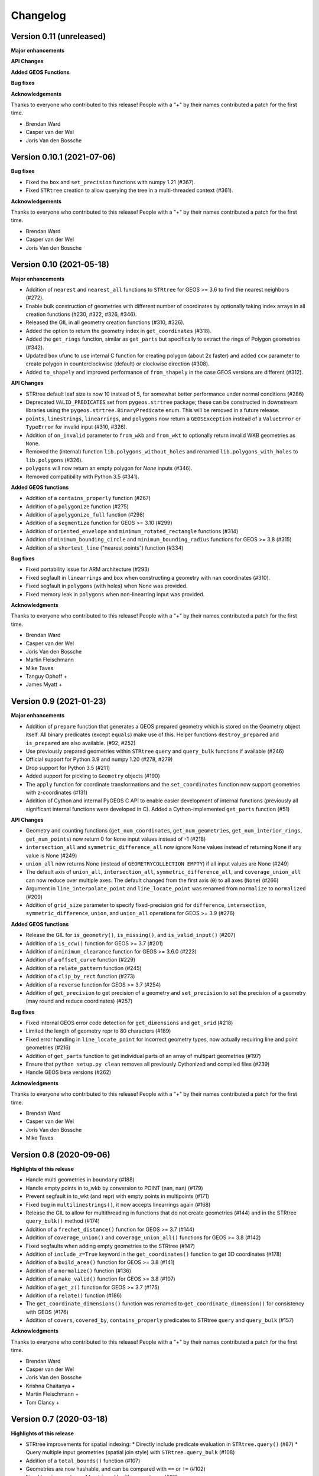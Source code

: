 Changelog
=========

Version 0.11 (unreleased)
-------------------------

**Major enhancements**

**API Changes**

**Added GEOS Functions**

**Bug fixes**

**Acknowledgements**

Thanks to everyone who contributed to this release!
People with a "+" by their names contributed a patch for the first time.

* Brendan Ward
* Casper van der Wel
* Joris Van den Bossche


Version 0.10.1 (2021-07-06)
---------------------------

**Bug fixes**

* Fixed the ``box`` and ``set_precision`` functions with numpy 1.21 (#367).
* Fixed ``STRtree`` creation to allow querying the tree in a multi-threaded
  context (#361).

**Acknowledgements**

Thanks to everyone who contributed to this release!
People with a "+" by their names contributed a patch for the first time.

* Brendan Ward
* Casper van der Wel
* Joris Van den Bossche


Version 0.10 (2021-05-18)
-------------------------

**Major enhancements**

* Addition of ``nearest`` and ``nearest_all`` functions to ``STRtree`` for
  GEOS >= 3.6 to find the nearest neighbors (#272).
* Enable bulk construction of geometries with different number of coordinates
  by optionally taking index arrays in all creation functions (#230, #322, #326, #346).
* Released the GIL in all geometry creation functions (#310, #326).
* Added the option to return the geometry index in ``get_coordinates`` (#318).
* Added the ``get_rings`` function, similar as ``get_parts`` but specifically
  to extract the rings of Polygon geometries (#342).
* Updated ``box`` ufunc to use internal C function for creating polygon
  (about 2x faster) and added ``ccw`` parameter to create polygon in
  counterclockwise (default) or clockwise direction (#308).
* Added ``to_shapely`` and improved performance of ``from_shapely`` in the case
  GEOS versions are different (#312).

**API Changes**

* STRtree default leaf size is now 10 instead of 5, for somewhat better performance
  under normal conditions (#286)
* Deprecated ``VALID_PREDICATES`` set from ``pygeos.strtree`` package; these can be constructed
  in downstream libraries using the ``pygeos.strtree.BinaryPredicate`` enum.
  This will be removed in a future release.
* ``points``, ``linestrings``, ``linearrings``, and ``polygons`` now return a ``GEOSException``
  instead of a ``ValueError`` or ``TypeError`` for invalid input (#310, #326).
* Addition of ``on_invalid`` parameter to ``from_wkb`` and ``from_wkt`` to
  optionally return invalid WKB geometries as ``None``.
* Removed the (internal) function ``lib.polygons_without_holes`` and renamed
  ``lib.polygons_with_holes`` to ``lib.polygons`` (#326).
* ``polygons`` will now return an empty polygon for `None` inputs (#346).
* Removed compatibility with Python 3.5 (#341).


**Added GEOS functions**

* Addition of a ``contains_properly`` function (#267)
* Addition of a ``polygonize`` function (#275)
* Addition of a ``polygonize_full`` function (#298)
* Addition of a ``segmentize`` function for GEOS >= 3.10 (#299)
* Addition of ``oriented_envelope`` and ``minimum_rotated_rectangle`` functions (#314)
* Addition of ``minimum_bounding_circle`` and ``minimum_bounding_radius`` functions for GEOS >= 3.8 (#315)
* Addition of a ``shortest_line`` ("nearest points") function (#334)

**Bug fixes**

* Fixed portability issue for ARM architecture (#293)
* Fixed segfault in ``linearrings`` and ``box`` when constructing a geometry with nan
  coordinates (#310).
* Fixed segfault in ``polygons`` (with holes) when None was provided.
* Fixed memory leak in ``polygons`` when non-linearring input was provided.

**Acknowledgments**

Thanks to everyone who contributed to this release!
People with a "+" by their names contributed a patch for the first time.

* Brendan Ward
* Casper van der Wel
* Joris Van den Bossche
* Martin Fleischmann
* Mike Taves
* Tanguy Ophoff +
* James Myatt +


Version 0.9 (2021-01-23)
------------------------

**Major enhancements**

* Addition of ``prepare`` function that generates a GEOS prepared geometry which is stored on
  the Geometry object itself. All binary predicates (except ``equals``) make use of this.
  Helper functions ``destroy_prepared`` and ``is_prepared`` are also available. (#92, #252)
* Use previously prepared geometries within ``STRtree`` ``query`` and ``query_bulk``
  functions if available (#246)
* Official support for Python 3.9 and numpy 1.20 (#278, #279)
* Drop support for Python 3.5 (#211)
* Added support for pickling to ``Geometry`` objects (#190)
* The ``apply`` function for coordinate transformations and the ``set_coordinates``
  function now support geometries with z-coordinates (#131)
* Addition of Cython and internal PyGEOS C API to enable easier development of internal
  functions (previously all significant internal functions were developed in C).
  Added a Cython-implemented ``get_parts`` function (#51)

**API Changes**

* Geometry and counting functions (``get_num_coordinates``,
  ``get_num_geometries``, ``get_num_interior_rings``, ``get_num_points``) now return 0
  for ``None`` input values instead of -1 (#218)
* ``intersection_all`` and ``symmetric_difference_all`` now ignore None values
  instead of returning None if any value is None (#249)
* ``union_all`` now returns None (instead of ``GEOMETRYCOLLECTION EMPTY``) if
  all input values are None (#249)
* The default axis of ``union_all``, ``intersection_all``, ``symmetric_difference_all``,
  and ``coverage_union_all`` can now reduce over multiple axes. The default changed from the first
  axis (``0``) to all axes (``None``) (#266)
* Argument in ``line_interpolate_point`` and ``line_locate_point``
  was renamed from ``normalize`` to ``normalized`` (#209)
* Addition of ``grid_size`` parameter to specify fixed-precision grid for ``difference``,
  ``intersection``, ``symmetric_difference``, ``union``, and ``union_all`` operations for
  GEOS >= 3.9 (#276)

**Added GEOS functions**

* Release the GIL for ``is_geometry()``, ``is_missing()``, and
  ``is_valid_input()`` (#207)
* Addition of a ``is_ccw()`` function for GEOS >= 3.7 (#201)
* Addition of a ``minimum_clearance`` function for GEOS >= 3.6.0 (#223)
* Addition of a ``offset_curve`` function (#229)
* Addition of a ``relate_pattern`` function (#245)
* Addition of a ``clip_by_rect`` function (#273)
* Addition of a ``reverse`` function for GEOS >= 3.7 (#254)
* Addition of ``get_precision`` to get precision of a geometry and ``set_precision``
  to set the precision of a geometry (may round and reduce coordinates) (#257)

**Bug fixes**

* Fixed internal GEOS error code detection for ``get_dimensions`` and ``get_srid`` (#218)
* Limited the length of geometry repr to 80 characters (#189)
* Fixed error handling in ``line_locate_point`` for incorrect geometry
  types, now actually requiring line and point geometries (#216)
* Addition of ``get_parts`` function to get individual parts of an array of multipart
  geometries (#197)
* Ensure that ``python setup.py clean`` removes all previously Cythonized and compiled
  files (#239)
* Handle GEOS beta versions  (#262)

**Acknowledgments**

Thanks to everyone who contributed to this release!
People with a "+" by their names contributed a patch for the first time.

* Brendan Ward
* Casper van der Wel
* Joris Van den Bossche
* Mike Taves


Version 0.8 (2020-09-06)
------------------------

**Highlights of this release**

* Handle multi geometries in ``boundary`` (#188)
* Handle empty points in to_wkb by conversion to POINT (nan, nan) (#179)
* Prevent segfault in to_wkt (and repr) with empty points in multipoints (#171)
* Fixed bug in ``multilinestrings()``, it now accepts linearrings again (#168)
* Release the GIL to allow for multithreading in functions that do not
  create geometries (#144) and in the STRtree ``query_bulk()`` method (#174)
* Addition of a ``frechet_distance()`` function for GEOS >= 3.7 (#144)
* Addition of ``coverage_union()`` and ``coverage_union_all()`` functions
  for GEOS >= 3.8 (#142)
* Fixed segfaults when adding empty geometries to the STRtree (#147)
* Addition of ``include_z=True`` keyword in the ``get_coordinates()`` function
  to get 3D coordinates (#178)
* Addition of a ``build_area()`` function for GEOS >= 3.8 (#141)
* Addition of a ``normalize()`` function (#136)
* Addition of a ``make_valid()`` function for GEOS >= 3.8 (#107)
* Addition of a ``get_z()`` function for GEOS >= 3.7 (#175)
* Addition of a ``relate()`` function (#186)
* The ``get_coordinate_dimensions()`` function was renamed to
  ``get_coordinate_dimension()`` for consistency with GEOS (#176)
* Addition of ``covers``, ``covered_by``, ``contains_properly`` predicates
  to STRtree ``query`` and ``query_bulk`` (#157)

**Acknowledgments**

Thanks to everyone who contributed to this release!
People with a "+" by their names contributed a patch for the first time.

* Brendan Ward
* Casper van der Wel
* Joris Van den Bossche
* Krishna Chaitanya +
* Martin Fleischmann +
* Tom Clancy +


Version 0.7 (2020-03-18)
------------------------

**Highlights of this release**

* STRtree improvements for spatial indexing:
  * Directly include predicate evaluation in ``STRtree.query()`` (#87)
  * Query multiple input geometries (spatial join style) with ``STRtree.query_bulk`` (#108)
* Addition of a ``total_bounds()`` function (#107)
* Geometries are now hashable, and can be compared with ``==`` or ``!=`` (#102)
* Fixed bug in ``create_collections()`` with wrong types (#86)
* Fixed a reference counting bug in STRtree (#97, #100)
* Start of a benchmarking suite using ASV (#96)
* This is the first release that will provide wheels!

**Acknowledgments**

Thanks to everyone who contributed to this release!
People with a "+" by their names contributed a patch for the first time.

* Brendan Ward +
* Casper van der Wel
* Joris Van den Bossche
* Mike Taves +


Version 0.6 (2020-01-31)
------------------------

Highlights of this release:

* Addition of the STRtree class for spatial indexing (#58)
* Addition of a ``bounds`` function (#69)
* A new ``from_shapely`` function to convert Shapely geometries to pygeos.Geometry (#61)
* Reintroduction of the ``shared_paths`` function (#77)

Contributors:

* Casper van der Wel
* Joris Van den Bossche
* mattijn +


Version 0.5 (2019-10-25)
------------------------

Highlights of this release:

* Moved to the pygeos GitHub organization.
* Addition of functionality to get and transform all coordinates (eg for reprojections or affine transformations) [#44]
* Ufuncs for converting to and from the WKT and WKB formats [#45]
* ``equals_exact`` has been added [PR #57]


Version 0.4 (2019-09-16)
------------------------

This is a major release of PyGEOS and the first one with actual release notes. Most important features of this release are:

* ``buffer`` and ``haussdorff_distance`` were completed  [#15]
* ``voronoi_polygons`` and ``delaunay_triangles`` have been added [#17]
* The PyGEOS documentation is now mostly complete and available on http://pygeos.readthedocs.io .
* The concepts of "empty" and "missing" geometries have been separated. The ``pygeos.Empty`` and ``pygeos.NaG`` objects has been removed. Empty geometries are handled the same as normal geometries. Missing geometries are denoted by ``None`` and are handled by every pygeos function. ``NaN`` values cannot be used anymore to denote missing geometries. [PR #36]
* Added ``pygeos.__version__`` and ``pygeos.geos_version``. [PR #43]

